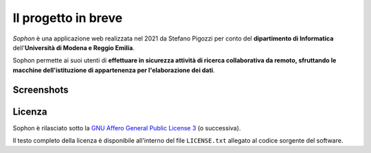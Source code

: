Il progetto in breve
====================

*Sophon* è una applicazione web realizzata nel 2021 da Stefano Pigozzi per conto del **dipartimento di Informatica** dell'**Università di Modena e Reggio Emilia**.

.. TODO: Rileggere la frase seguente.

Sophon permette ai suoi utenti di **effettuare in sicurezza attività di ricerca collaborativa da remoto, sfruttando le macchine dell'istituzione di appartenenza per l'elaborazione dei dati**.


Screenshots
-----------

.. image:: instance_select.png

.. image:: user_select.png

.. image:: notebook_select.png

.. image:: mode_select.png

.. image:: inside_the_lab.png

.. image:: admin_page.png


Licenza
-------

Sophon è rilasciato sotto la `GNU Affero General Public License 3`_ (o successiva).

Il testo completo della licenza è disponibile all'interno del file ``LICENSE.txt`` allegato al codice sorgente del software.

.. _GNU Affero General Public License 3: https://www.gnu.org/licenses/agpl-3.0.html